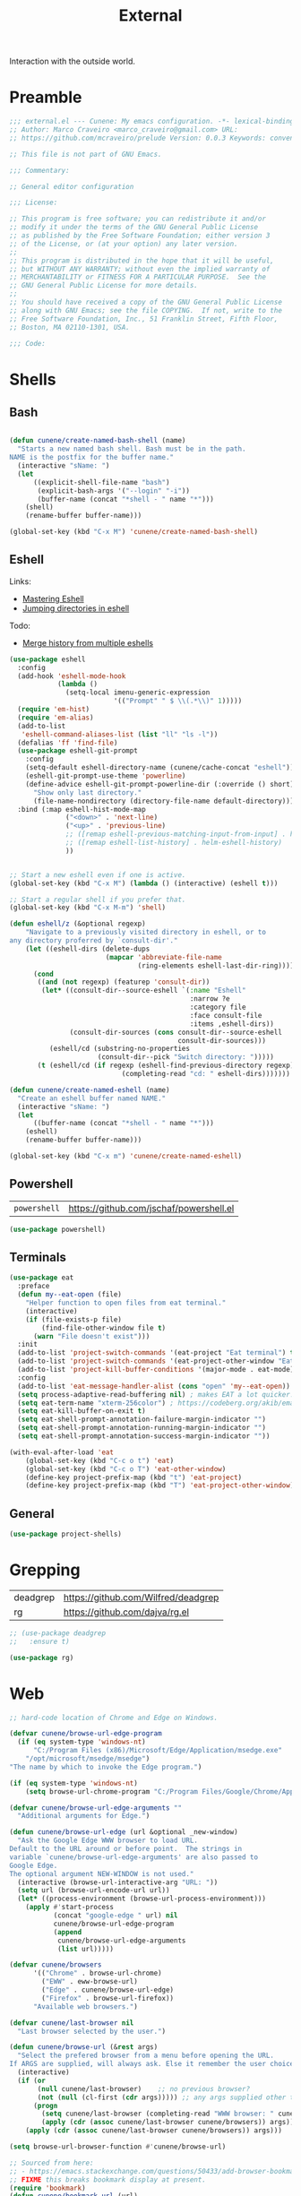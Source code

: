 :PROPERTIES:
:ID: 1A4D59C3-A56B-B7C4-54AB-6466F500580C
:END:
#+title: External
#+author: Marco Craveiro
#+options: <:nil c:nil todo:nil ^:nil d:nil date:nil author:nil toc:nil html-postamble:nil

Interaction with the outside world.

* Preamble

#+begin_src emacs-lisp
;;; external.el --- Cunene: My emacs configuration. -*- lexical-binding: t -*-
;; Author: Marco Craveiro <marco_craveiro@gmail.com> URL:
;; https://github.com/mcraveiro/prelude Version: 0.0.3 Keywords: convenience

;; This file is not part of GNU Emacs.

;;; Commentary:

;; General editor configuration

;;; License:

;; This program is free software; you can redistribute it and/or
;; modify it under the terms of the GNU General Public License
;; as published by the Free Software Foundation; either version 3
;; of the License, or (at your option) any later version.
;;
;; This program is distributed in the hope that it will be useful,
;; but WITHOUT ANY WARRANTY; without even the implied warranty of
;; MERCHANTABILITY or FITNESS FOR A PARTICULAR PURPOSE.  See the
;; GNU General Public License for more details.
;;
;; You should have received a copy of the GNU General Public License
;; along with GNU Emacs; see the file COPYING.  If not, write to the
;; Free Software Foundation, Inc., 51 Franklin Street, Fifth Floor,
;; Boston, MA 02110-1301, USA.

;;; Code:
#+end_src


* Shells
  :PROPERTIES:
  :ID: 564A7580-5A6E-DD64-C733-D0D5604FB41E
  :END:

** Bash

#+begin_src emacs-lisp

(defun cunene/create-named-bash-shell (name)
  "Starts a new named bash shell. Bash must be in the path.
NAME is the postfix for the buffer name."
  (interactive "sName: ")
  (let
      ((explicit-shell-file-name "bash")
       (explicit-bash-args '("--login" "-i"))
       (buffer-name (concat "*shell - " name "*")))
    (shell)
    (rename-buffer buffer-name)))

(global-set-key (kbd "C-x M") 'cunene/create-named-bash-shell)
#+end_src

** Eshell

Links:

- [[https://www.masteringemacs.org/article/complete-guide-mastering-eshell][Mastering Eshell]]
- [[https://karthinks.com/software/jumping-directories-in-eshell/][Jumping directories in eshell]]

Todo:

- [[https://emacs.stackexchange.com/questions/18564/merge-history-from-multiple-eshells][Merge history from multiple eshells]]

#+begin_src emacs-lisp
(use-package eshell
  :config
  (add-hook 'eshell-mode-hook
            (lambda ()
              (setq-local imenu-generic-expression
                          '(("Prompt" " $ \\(.*\\)" 1)))))
  (require 'em-hist)
  (require 'em-alias)
  (add-to-list
   'eshell-command-aliases-list (list "ll" "ls -l"))
  (defalias 'ff 'find-file)
  (use-package eshell-git-prompt
    :config
    (setq-default eshell-directory-name (cunene/cache-concat "eshell"))
    (eshell-git-prompt-use-theme 'powerline)
    (define-advice eshell-git-prompt-powerline-dir (:override () short)
      "Show only last directory."
      (file-name-nondirectory (directory-file-name default-directory))))
  :bind (:map eshell-hist-mode-map
              ("<down>" . 'next-line)
              ("<up>" . 'previous-line)
              ;; ([remap eshell-previous-matching-input-from-input] . helm-eshell-history)
              ;; ([remap eshell-list-history] . helm-eshell-history)
              ))


;; Start a new eshell even if one is active.
(global-set-key (kbd "C-x M") (lambda () (interactive) (eshell t)))

;; Start a regular shell if you prefer that.
(global-set-key (kbd "C-x M-m") 'shell)

(defun eshell/z (&optional regexp)
    "Navigate to a previously visited directory in eshell, or to
any directory proferred by `consult-dir'."
    (let ((eshell-dirs (delete-dups
                        (mapcar 'abbreviate-file-name
                                (ring-elements eshell-last-dir-ring)))))
      (cond
       ((and (not regexp) (featurep 'consult-dir))
        (let* ((consult-dir--source-eshell `(:name "Eshell"
                                             :narrow ?e
                                             :category file
                                             :face consult-file
                                             :items ,eshell-dirs))
               (consult-dir-sources (cons consult-dir--source-eshell
                                          consult-dir-sources)))
          (eshell/cd (substring-no-properties
                      (consult-dir--pick "Switch directory: ")))))
       (t (eshell/cd (if regexp (eshell-find-previous-directory regexp)
                            (completing-read "cd: " eshell-dirs)))))))

(defun cunene/create-named-eshell (name)
  "Create an eshell buffer named NAME."
  (interactive "sName: ")
  (let
      ((buffer-name (concat "*shell - " name "*")))
    (eshell)
    (rename-buffer buffer-name)))

(global-set-key (kbd "C-x m") 'cunene/create-named-eshell)
#+end_src

** Powershell

| =powershell= | [[https://github.com/jschaf/powershell.el]] |

#+begin_src emacs-lisp
(use-package powershell)
#+end_src

** Terminals

#+begin_src emacs-lisp
(use-package eat
  :preface
  (defun my--eat-open (file)
    "Helper function to open files from eat terminal."
    (interactive)
    (if (file-exists-p file)
        (find-file-other-window file t)
      (warn "File doesn't exist")))
  :init
  (add-to-list 'project-switch-commands '(eat-project "Eat terminal") t)
  (add-to-list 'project-switch-commands '(eat-project-other-window "Eat terminal other window") t)
  (add-to-list 'project-kill-buffer-conditions '(major-mode . eat-mode))
  :config
  (add-to-list 'eat-message-handler-alist (cons "open" 'my--eat-open))
  (setq process-adaptive-read-buffering nil) ; makes EAT a lot quicker!
  (setq eat-term-name "xterm-256color") ; https://codeberg.org/akib/emacs-eat/issues/119"
  (setq eat-kill-buffer-on-exit t)
  (setq eat-shell-prompt-annotation-failure-margin-indicator "")
  (setq eat-shell-prompt-annotation-running-margin-indicator "")
  (setq eat-shell-prompt-annotation-success-margin-indicator ""))

(with-eval-after-load 'eat
    (global-set-key (kbd "C-c o t") 'eat)
    (global-set-key (kbd "C-c o T") 'eat-other-window)
    (define-key project-prefix-map (kbd "t") 'eat-project)
    (define-key project-prefix-map (kbd "T") 'eat-project-other-window))
#+end_src

** General

#+begin_src emacs-lisp
(use-package project-shells)
#+end_src

* Grepping
  :PROPERTIES:
  :ID: 5B16D805-364F-EBF4-5D1B-B1ACECB48632
  :END:

| deadgrep | https://github.com/Wilfred/deadgrep |
| rg       | https://github.com/dajva/rg.el      |

#+begin_src emacs-lisp
;; (use-package deadgrep
;;   :ensure t)

(use-package rg)
#+end_src

* Web
  :PROPERTIES:
  :ID: 922783F2-AAC2-8E84-A853-6CE81B4363C5
  :END:

#+begin_src emacs-lisp
;; hard-code location of Chrome and Edge on Windows.

(defvar cunene/browse-url-edge-program
  (if (eq system-type 'windows-nt)
      "C:/Program Files (x86)/Microsoft/Edge/Application/msedge.exe"
    "/opt/microsoft/msedge/msedge")
"The name by which to invoke the Edge program.")

(if (eq system-type 'windows-nt)
    (setq browse-url-chrome-program "C:/Program Files/Google/Chrome/Application/chrome"))

(defvar cunene/browse-url-edge-arguments ""
  "Additional arguments for Edge.")

(defun cunene/browse-url-edge (url &optional _new-window)
  "Ask the Google Edge WWW browser to load URL.
Default to the URL around or before point.  The strings in
variable `cunene/browse-url-edge-arguments' are also passed to
Google Edge.
The optional argument NEW-WINDOW is not used."
  (interactive (browse-url-interactive-arg "URL: "))
  (setq url (browse-url-encode-url url))
  (let* ((process-environment (browse-url-process-environment)))
    (apply #'start-process
           (concat "google-edge " url) nil
           cunene/browse-url-edge-program
           (append
            cunene/browse-url-edge-arguments
            (list url)))))

(defvar cunene/browsers
      '(("Chrome" . browse-url-chrome)
        ("EWW" . eww-browse-url)
        ("Edge" . cunene/browse-url-edge)
        ("Firefox" . browse-url-firefox))
      "Available web browsers.")

(defvar cunene/last-browser nil
  "Last browser selected by the user.")

(defun cunene/browse-url (&rest args)
  "Select the prefered browser from a menu before opening the URL.
If ARGS are supplied, will always ask. Else it remember the user choice."
  (interactive)
  (if (or
       (null cunene/last-browser)    ;; no previous browser?
       (not (null (cl-first (cdr args))))) ;; any args supplied other than the URL?
      (progn
        (setq cunene/last-browser (completing-read "WWW browser: " cunene/browsers nil t ""))
        (apply (cdr (assoc cunene/last-browser cunene/browsers)) args))
    (apply (cdr (assoc cunene/last-browser cunene/browsers)) args)))

(setq browse-url-browser-function #'cunene/browse-url)

;; Sourced from here:
;; - https://emacs.stackexchange.com/questions/50433/add-browser-bookmark-to-bookmark-browser
;; FIXME this breaks bookmark display at present.
(require 'bookmark)
(defun cunene/bookmark-url (url)
  "Add URL to bookmarks."
  (interactive "sBookmark URL: ")
  (if (assoc url bookmark-alist)
      (user-error "%s is already bookmarked" url)
    (push `(,url . ((handler . ,(lambda (bookmark)
                                  (browse-url (car bookmark))))))
          bookmark-alist)))

;; Make addresses clickable
(global-goto-address-mode)
#+end_src

* SSH
  :PROPERTIES:
  :ID: 24C98A96-E9E8-4FB4-CF0B-6C58F63F9694
  :END:

| =ssh= | https://github.com/ieure/ssh-el =

#+begin_src emacs-lisp
(use-package ssh
  :config  (add-hook 'ssh-mode-hook
                     (lambda ()
                       (setq ssh-directory-tracking-mode t)
                       (push '(ssh-mode comint-input-ring comint-input-ring-index comint-bol) consult-mode-histories)
                       (shell-dirtrack-mode t)
                       (setq dirtrackp nil))))

(require 'tramp)
(setq tramp-default-method "ssh")
(setq ssh-explicit-args nil)
(tramp-change-syntax 'default)

;; Putty is expected to be on the path.
(when (string-equal system-type "windows-nt")
  (setq ssh-program "putty")
  (add-to-list 'tramp-methods
               `("plinkw"
                 (tramp-login-program        "plink")
                 ;; ("%h") must be a single element, see `tramp-compute-multi-hops'.
                 (tramp-login-args           (("-l" "%u") ("-P" "%p") ("-t")
                                              ("%h") ("\"")
                                              (,(format
                                                 "env 'TERM=%s' 'PROMPT_COMMAND=' 'PS1=%s'"
                                                 tramp-terminal-type
                                                 "$"))
                                              ("/bin/sh") ("\"")))
                 (tramp-remote-shell         "/bin/sh")
                 (tramp-remote-shell-login   ("-l"))
                 (tramp-remote-shell-args    ("-c"))
                 (tramp-default-port         22))
               ))
#+end_src

* Processes
  :PROPERTIES:
  :ID: 66882279-5623-6F14-FFFB-6D4E5175BA41
  :END:

| =prodigy= | https://github.com/rejeep/prodigy.el |

#+begin_src emacs-lisp
(use-package prodigy
  :bind ("C-c 8" . #'prodigy)
  :config
;;  (load "~/.config/emacs/services.el" 'noerror)
)
#+end_src

* Mongo
  :PROPERTIES:
  :ID: DDB730BE-9FCA-62C4-39CB-47F1E0D2CEDA
  :END:

| =inf-mongo= | https://github.com/endofunky/inf-mongo |

#+begin_src emacs-lisp
(use-package inf-mongo)

;; Examples:
;; (cunene/mongo-oid-from-date "2023-03-09")
;; (cunene/mongo-oid-from-date)
(defun cunene/mongo-oid-from-date (&optional date)
  "Return a valid MongoDB ObjectId for the specified DATE."
  (let ((timestamp
         (format "%x"
                 (time-to-seconds
                  (date-to-time (or date (current-time)))))) ;; FXIME: current time needs conversion
         (machine-id (s-pad-right 3 "\x00" (format "%x" (cl-random 16777216))))
         (pid (s-pad-right 2 "\x00" (format "%x" (emacs-pid))))
         (increment (s-pad-right 3 "\x00" (format "%x" (cl-random 16777216)))))
    (format "%s%s%s%s" timestamp machine-id pid increment))
  )

(defun cunene/object-id-to-timestamp (start end)
  "Given a region with a mongo ObjectId, return the timestamp.
START and END mark the region."
  (interactive "r")
  (let*
      ((object-id (buffer-substring-no-properties (mark) (point)))
       (timestamp-hex (substring-no-properties object-id 0 8))
       (timestamp-num (string-to-number timestamp-hex 16)))
    (message "Timestamp: %s"
             (format-time-string "%Y-%m-%d %a %H:%M:%S" timestamp-num)))
  )

(defun cunene/timet-to-timestamp (start end)
  "Given a region with a UNIX timestamp in time_t, return the human timestamp.
START and END mark the region."
  (interactive "r")
  (let*
      ((time-t-string (buffer-substring-no-properties (mark) (point)))
       (timestamp-num (string-to-number time-t-string))
       (timestamp-time (seconds-to-time timestamp-num)))
    (message "Timestamp: %s"
             (format-time-string "%Y-%m-%d %a %H:%M:%S" timestamp-time)))
  )

  #+end_src

* Logging

#+begin_src emacs-lisp
(use-package paimon)
#+end_src

* Postamble

#+begin_src emacs-lisp
;;; external.el ends here
#+end_src
